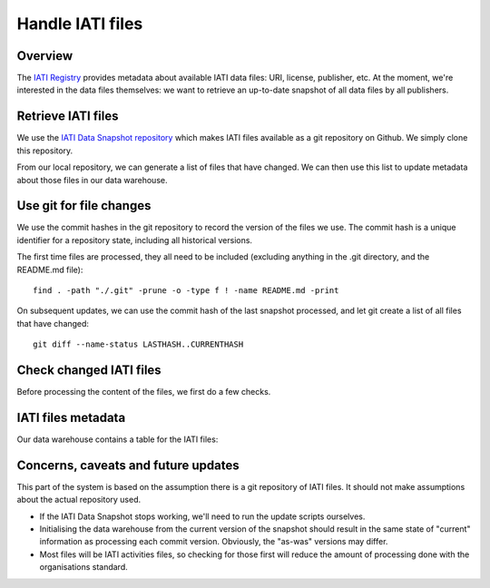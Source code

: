 Handle IATI files
=================

Overview
--------

The `IATI Registry`_ provides metadata about available IATI data files: URI,
license, publisher, etc. At the moment, we're interested in the data files
themselves: we want to retrieve an up-to-date snapshot of all data files by
all publishers.

.. _`IATI Registry`: http://iatiregistry.org

.. uml::
   @startuml

   package "IATI Data Snapshot" {
      interface "IATI\nRegistry" as reg
      [Retrieve\nIATI files] as getfiles
      [IATI files\ngit repository] as repo
      
      reg - getfiles
      getfiles -> repo
   }
   
   [Local\ngit repository] as clone
   repo --> clone

   [Check changed\nIATI files] as queue
   database "Data\nWarehouse" as dw {
      [IATI files\nmetadata] as files_table
   }
   
   clone - queue
   queue - files_table

   @enduml

Retrieve IATI files
-------------------

We use the `IATI Data Snapshot repository`_ which makes IATI files available
as a git repository on Github. We simply clone this repository.

From our local repository, we can generate a list of files that have changed. 
We can then use this list to update metadata about those files in our data 
warehouse.

.. _`IATI Data Snapshot repository`: https://github.com/idsdata/IATI-Data-Snapshot


Use git for file changes
------------------------

We use the commit hashes in the git repository to record the version of the 
files we use. The commit hash is a unique identifier for a repository state, 
including all historical versions.

The first time files are processed, they all need to be included (excluding
anything in the .git directory, and the README.md file)::

    find . -path "./.git" -prune -o -type f ! -name README.md -print

On subsequent updates, we can use the commit hash of the last snapshot 
processed, and let git create a list of all files that have changed::

    git diff --name-status LASTHASH..CURRENTHASH


Check changed IATI files
------------------------

Before processing the content of the files, we first do a few checks.

.. uml::
    @startuml

    start
   
    :get the list of file names
    and process each file;
    

    if (file exists?) then (yes)
        if (file is\nvalid XML) then (yes)
        
            if (has IATI-activities) then (yes)
            
            :determine\nIATI version;
            if (validates?) then (yes)
                #ccffcc:valid
                activities
                file;
            else (no)
                #ffcccc:invalid
                activities
                file;
            endif
            
            else (no)
                if (has IATI-organisations) then (yes)

                    :determine\nIATI version;
                    if (validates?) then (yes)
                        #ccffcc:valid
                        organisation
                        file;
                    else (no)
                        #ffcccc:invalid
                        organisation
                        file;
                    endif
                
                else (no)
                    #ffcccc:unknown
                    XML;
                endif
            
            endif
        
        else
            #ffcccc:invalid
            XML;
        endif
        
    else (no)
        #ccffcc:deleted
        file;
    endif

    :add/update file
    metadata as
    <b>unprocessed;
    stop

    @enduml

IATI files metadata
-------------------

Our data warehouse contains a table for the IATI files:

.. uml::
   @startuml
    
   class IATI_file {
      filename: varchar[255]
      commit hash: char[40] <b>[HV]
      
      file_type: {activities, organisation, unknown}
      IATI reported version
      validation_output: text <b>[HV]
      is_valid: boolean
      is_processed: boolean

      date_from(): timestamp
      date_to(): timestamp
      is_current(): boolean
   }
   
   class organisation {
   }
   
   class IATI_version {
   }

   class date{
      date
      month
      quarter
      year
      fiscal year
   }
   
   IATI_file -> organisation: publisher <b>[HV]
   IATI_file -left-> date: updated <b>[HV]
   IATI_file -down-> IATI_version: IATI verified version <b>[HV]
   
   @enduml

Concerns, caveats and future updates
------------------------------------

This part of the system is based on the assumption there is a git repository
of IATI files. It should not make assumptions about the actual repository used.

*  If the IATI Data Snapshot stops working, we'll need to run the update
   scripts ourselves.

*  Initialising the data warehouse from the current version of the snapshot 
   should result in the same state of "current" information as processing each
   commit version. Obviously, the "as-was" versions may differ.

*  Most files will be IATI activities files, so checking for those first will
   reduce the amount of processing done with the organisations standard.